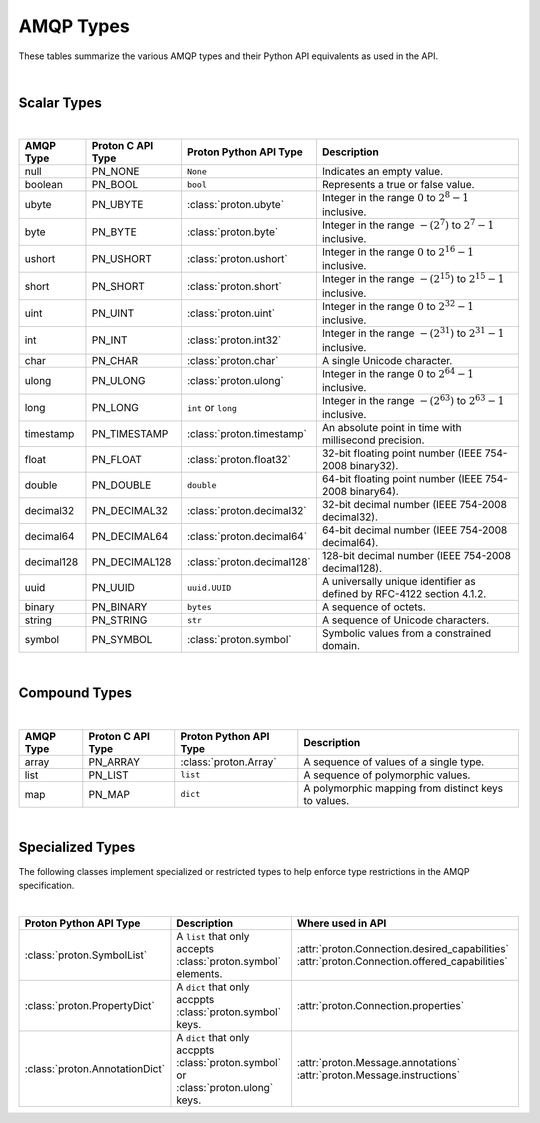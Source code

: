 ##########
AMQP Types
##########

These tables summarize the various AMQP types and their Python API equivalents as used in the API.

|

============
Scalar Types
============

|

+------------+-------------------+---------------------------+------------------------------------------------------------------------+
| AMQP Type  | Proton C API Type | Proton Python API Type    | Description                                                            |
+============+===================+===========================+========================================================================+
| null       | PN_NONE           | ``None``                  | Indicates an empty value.                                              |
+------------+-------------------+---------------------------+------------------------------------------------------------------------+
| boolean    | PN_BOOL           | ``bool``                  | Represents a true or false value.                                      |
+------------+-------------------+---------------------------+------------------------------------------------------------------------+
| ubyte      | PN_UBYTE          | :class:`proton.ubyte`     | Integer in the range :math:`0` to :math:`2^8 - 1` inclusive.           |
+------------+-------------------+---------------------------+------------------------------------------------------------------------+
| byte       | PN_BYTE           | :class:`proton.byte`      | Integer in the range :math:`-(2^7)` to :math:`2^7 - 1` inclusive.      |
+------------+-------------------+---------------------------+------------------------------------------------------------------------+
| ushort     | PN_USHORT         | :class:`proton.ushort`    | Integer in the range :math:`0` to :math:`2^16 - 1` inclusive.          |
+------------+-------------------+---------------------------+------------------------------------------------------------------------+
| short      | PN_SHORT          | :class:`proton.short`     | Integer in the range :math:`-(2^{15})` to :math:`2^{15} - 1` inclusive.|
+------------+-------------------+---------------------------+------------------------------------------------------------------------+
| uint       | PN_UINT           | :class:`proton.uint`      | Integer in the range :math:`0` to :math:`2^32 - 1` inclusive.          |
+------------+-------------------+---------------------------+------------------------------------------------------------------------+
| int        | PN_INT            | :class:`proton.int32`     | Integer in the range :math:`-(2^{31})` to :math:`2^{31} - 1` inclusive.|
+------------+-------------------+---------------------------+------------------------------------------------------------------------+
| char       | PN_CHAR           | :class:`proton.char`      | A single Unicode character.                                            |
+------------+-------------------+---------------------------+------------------------------------------------------------------------+
| ulong      | PN_ULONG          | :class:`proton.ulong`     | Integer in the range :math:`0` to :math:`2^64 - 1` inclusive.          |
+------------+-------------------+---------------------------+------------------------------------------------------------------------+
| long       | PN_LONG           | ``int`` or ``long``       | Integer in the range :math:`-(2^{63})` to :math:`2^{63} - 1` inclusive.|
+------------+-------------------+---------------------------+------------------------------------------------------------------------+
| timestamp  | PN_TIMESTAMP      | :class:`proton.timestamp` | An absolute point in time with millisecond precision.                  |
+------------+-------------------+---------------------------+------------------------------------------------------------------------+
| float      | PN_FLOAT          | :class:`proton.float32`   | 32-bit floating point number (IEEE 754-2008 binary32).                 |
+------------+-------------------+---------------------------+------------------------------------------------------------------------+
| double     | PN_DOUBLE         | ``double``                | 64-bit floating point number (IEEE 754-2008 binary64).                 |
+------------+-------------------+---------------------------+------------------------------------------------------------------------+
| decimal32  | PN_DECIMAL32      | :class:`proton.decimal32` | 32-bit decimal number (IEEE 754-2008 decimal32).                       |
+------------+-------------------+---------------------------+------------------------------------------------------------------------+
| decimal64  | PN_DECIMAL64      | :class:`proton.decimal64` | 64-bit decimal number (IEEE 754-2008 decimal64).                       |
+------------+-------------------+---------------------------+------------------------------------------------------------------------+
| decimal128 | PN_DECIMAL128     | :class:`proton.decimal128`| 128-bit decimal number (IEEE 754-2008 decimal128).                     |
+------------+-------------------+---------------------------+------------------------------------------------------------------------+
| uuid       | PN_UUID           | ``uuid.UUID``             | A universally unique identifier as defined by RFC-4122 section 4.1.2.  |
+------------+-------------------+---------------------------+------------------------------------------------------------------------+
| binary     | PN_BINARY         | ``bytes``                 | A sequence of octets.                                                  |
+------------+-------------------+---------------------------+------------------------------------------------------------------------+
| string     | PN_STRING         | ``str``                   | A sequence of Unicode characters.                                      |
+------------+-------------------+---------------------------+------------------------------------------------------------------------+
| symbol     | PN_SYMBOL         | :class:`proton.symbol`    | Symbolic values from a constrained domain.                             |
+------------+-------------------+---------------------------+------------------------------------------------------------------------+

|

==============
Compound Types
==============

|

+-----------+-------------------+---------------------------+-----------------------------------------------------+
| AMQP Type | Proton C API Type | Proton Python API Type    | Description                                         |
+===========+===================+===========================+=====================================================+
| array     | PN_ARRAY          | :class:`proton.Array`     | A sequence of values of a single type.              |
+-----------+-------------------+---------------------------+-----------------------------------------------------+
| list      | PN_LIST           | ``list``                  | A sequence of polymorphic values.                   |
+-----------+-------------------+---------------------------+-----------------------------------------------------+
| map       | PN_MAP            | ``dict``                  | A polymorphic mapping from distinct keys to values. |
+-----------+-------------------+---------------------------+-----------------------------------------------------+

|

=================
Specialized Types
=================

The following classes implement specialized or restricted types to help
enforce type restrictions in the AMQP specification.

|

+-------------------------------+------------------------------------------------------------------------------------+------------------------------------------------+
| Proton Python API Type        | Description                                                                        | Where used in API                              |
+===============================+====================================================================================+================================================+
| :class:`proton.SymbolList`    | A ``list`` that only accepts :class:`proton.symbol` elements.                      | :attr:`proton.Connection.desired_capabilities` |
|                               |                                                                                    | :attr:`proton.Connection.offered_capabilities` |
+-------------------------------+------------------------------------------------------------------------------------+------------------------------------------------+
| :class:`proton.PropertyDict`  | A ``dict`` that only accppts :class:`proton.symbol` keys.                          | :attr:`proton.Connection.properties`           |
+-------------------------------+------------------------------------------------------------------------------------+------------------------------------------------+
| :class:`proton.AnnotationDict`| A ``dict`` that only accppts :class:`proton.symbol` or :class:`proton.ulong` keys. | :attr:`proton.Message.annotations`             |
|                               |                                                                                    | :attr:`proton.Message.instructions`            |
+-------------------------------+------------------------------------------------------------------------------------+------------------------------------------------+

